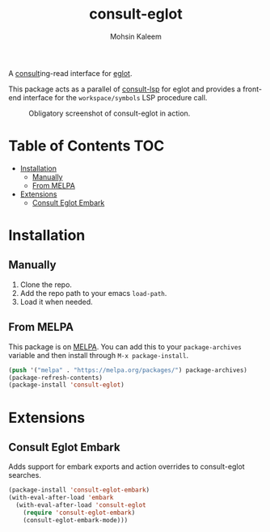 #+TITLE: consult-eglot
#+AUTHOR: Mohsin Kaleem

#+html: <p align="right">
#+html: <a href="https://github.com/mohkale/consult-eglot" alt="lint" style="margin-right: 4px;"><img src="https://github.com/mohkale/consult-eglot/actions/workflows/lint.yml/badge.svg" /></a>
#+html: <a href="https://melpa.org/#/consult-eglot"><img align="center" alt="MELPA" src="https://melpa.org/packages/consult-eglot-badge.svg"/></a>
#+html: <a href="https://melpa.org/#/consult-eglot-embark"><img align="center" alt="MELPA" src="https://melpa.org/packages/consult-eglot-embark-badge.svg"/></a>
#+html: </p>



A [[https://github.com/minad/consult][consult]]ing-read interface for [[https://github.com/joaotavora/eglot][eglot]].

This package acts as a parallel of [[https://github.com/gagbo/consult-lsp][consult-lsp]] for eglot and provides a front-end
interface for the ~workspace/symbols~ LSP procedure call.

#+CAPTION: Obligatory screenshot of consult-eglot in action.
[[https://user-images.githubusercontent.com/23294780/131529081-7b6ad89a-98c8-40f2-9ef8-184856f8e9ef.png]]

* Table of Contents                                                     :TOC:
- [[#installation][Installation]]
  - [[#manually][Manually]]
  - [[#from-melpa][From MELPA]]
- [[#extensions][Extensions]]
  - [[#consult-eglot-embark][Consult Eglot Embark]]

* Installation
** Manually
   1. Clone the repo.
   2. Add the repo path to your emacs ~load-path~.
   3. Load it when needed.

** From MELPA
   This package is on [[https://github.com/melpa/melpa][MELPA]]. You can add this to your ~package-archives~ variable and
   then install through ~M-x package-install~.

   #+begin_src emacs-lisp
     (push '("melpa" . "https://melpa.org/packages/") package-archives)
     (package-refresh-contents)
     (package-install 'consult-eglot)
   #+end_src

* Extensions
** Consult Eglot Embark
   Adds support for embark exports and action overrides to consult-eglot searches.

   #+begin_src emacs-lisp
     (package-install 'consult-eglot-embark)
     (with-eval-after-load 'embark
       (with-eval-after-load 'consult-eglot
         (require 'consult-eglot-embark)
         (consult-eglot-embark-mode)))
   #+end_src
